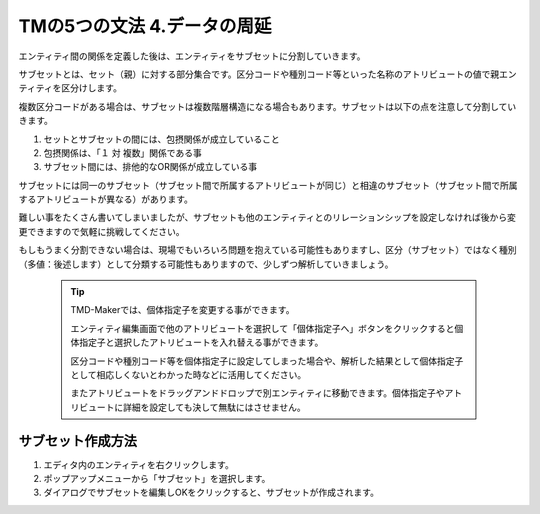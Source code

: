 TMの5つの文法 4.データの周延
=================

エンティティ間の関係を定義した後は、エンティティをサブセットに分割していきます。

サブセットとは、セット（親）に対する部分集合です。区分コードや種別コード等といった名称のアトリビュートの値で親エンティティを区分けします。

複数区分コードがある場合は、サブセットは複数階層構造になる場合もあります。サブセットは以下の点を注意して分割していきます。

#. セットとサブセットの間には、包摂関係が成立していること

#. 包摂関係は、「１ 対 複数」関係である事

#. サブセット間には、排他的なOR関係が成立している事

サブセットには同一のサブセット（サブセット間で所属するアトリビュートが同じ）と相違のサブセット（サブセット間で所属するアトリビュートが異なる）があります。

難しい事をたくさん書いてしまいましたが、サブセットも他のエンティティとのリレーションシップを設定しなければ後から変更できますので気軽に挑戦してください。

もしもうまく分割できない場合は、現場でもいろいろ問題を抱えている可能性もありますし、区分（サブセット）ではなく種別（多値：後述します）として分類する可能性もありますので、少しずつ解析していきましょう。

   .. tip::

       TMD-Makerでは、個体指定子を変更する事ができます。
       
       エンティティ編集画面で他のアトリビュートを選択して「個体指定子へ」ボタンをクリックすると個体指定子と選択したアトリビュートを入れ替える事ができます。
       
       区分コードや種別コード等を個体指定子に設定してしまった場合や、解析した結果として個体指定子として相応しくないとわかった時などに活用してください。

       またアトリビュートをドラッグアンドドロップで別エンティティに移動できます。個体指定子やアトリビュートに詳細を設定しても決して無駄にはさせません。


サブセット作成方法
---------

1. エディタ内のエンティティを右クリックします。

2. ポップアップメニューから「サブセット」を選択します。

3. ダイアログでサブセットを編集しOKをクリックすると、サブセットが作成されます。
